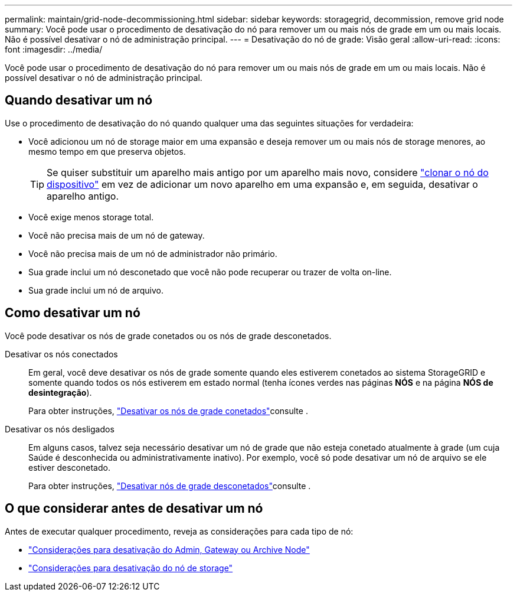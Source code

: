 ---
permalink: maintain/grid-node-decommissioning.html 
sidebar: sidebar 
keywords: storagegrid, decommission, remove grid node 
summary: Você pode usar o procedimento de desativação do nó para remover um ou mais nós de grade em um ou mais locais. Não é possível desativar o nó de administração principal. 
---
= Desativação do nó de grade: Visão geral
:allow-uri-read: 
:icons: font
:imagesdir: ../media/


[role="lead"]
Você pode usar o procedimento de desativação do nó para remover um ou mais nós de grade em um ou mais locais. Não é possível desativar o nó de administração principal.



== Quando desativar um nó

Use o procedimento de desativação do nó quando qualquer uma das seguintes situações for verdadeira:

* Você adicionou um nó de storage maior em uma expansão e deseja remover um ou mais nós de storage menores, ao mesmo tempo em que preserva objetos.
+

TIP: Se quiser substituir um aparelho mais antigo por um aparelho mais novo, considere https://docs.netapp.com/us-en/storagegrid-appliances/commonhardware/how-appliance-node-cloning-works.html["clonar o nó do dispositivo"^] em vez de adicionar um novo aparelho em uma expansão e, em seguida, desativar o aparelho antigo.

* Você exige menos storage total.
* Você não precisa mais de um nó de gateway.
* Você não precisa mais de um nó de administrador não primário.
* Sua grade inclui um nó desconetado que você não pode recuperar ou trazer de volta on-line.
* Sua grade inclui um nó de arquivo.




== Como desativar um nó

Você pode desativar os nós de grade conetados ou os nós de grade desconetados.

Desativar os nós conectados:: Em geral, você deve desativar os nós de grade somente quando eles estiverem conetados ao sistema StorageGRID e somente quando todos os nós estiverem em estado normal (tenha ícones verdes nas páginas *NÓS* e na página *NÓS de desintegração*).
+
--
Para obter instruções, link:decommissioning-connected-grid-nodes.html["Desativar os nós de grade conetados"]consulte .

--
Desativar os nós desligados:: Em alguns casos, talvez seja necessário desativar um nó de grade que não esteja conetado atualmente à grade (um cuja Saúde é desconhecida ou administrativamente inativo). Por exemplo, você só pode desativar um nó de arquivo se ele estiver desconetado.
+
--
Para obter instruções, link:decommissioning-disconnected-grid-nodes.html["Desativar nós de grade desconetados"]consulte .

--




== O que considerar antes de desativar um nó

Antes de executar qualquer procedimento, reveja as considerações para cada tipo de nó:

* link:considerations-for-decommissioning-admin-or-gateway-nodes.html["Considerações para desativação do Admin, Gateway ou Archive Node"]
* link:considerations-for-decommissioning-storage-nodes.html["Considerações para desativação do nó de storage"]

